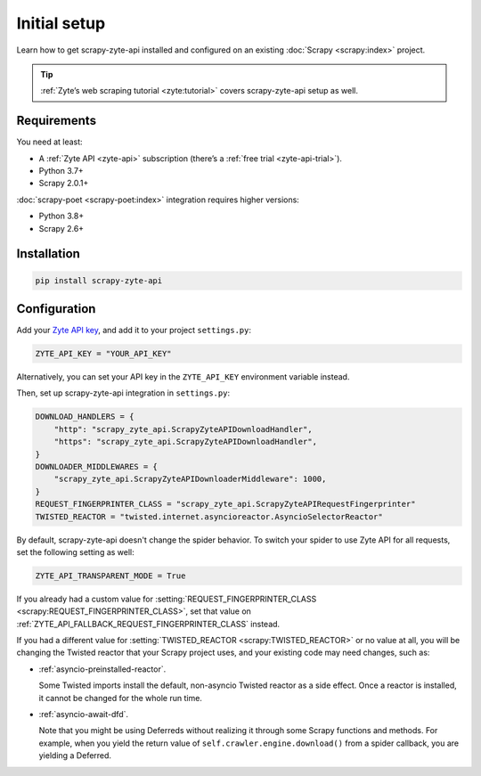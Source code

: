 .. _setup:

=============
Initial setup
=============

Learn how to get scrapy-zyte-api installed and configured on an existing
:doc:`Scrapy <scrapy:index>` project.

.. tip:: :ref:`Zyte’s web scraping tutorial <zyte:tutorial>` covers
    scrapy-zyte-api setup as well.

Requirements
============

You need at least:

-   A :ref:`Zyte API <zyte-api>` subscription (there’s a :ref:`free trial
    <zyte-api-trial>`).

-   Python 3.7+

-   Scrapy 2.0.1+

:doc:`scrapy-poet <scrapy-poet:index>` integration requires higher versions:

-   Python 3.8+

-   Scrapy 2.6+


Installation
============

.. code-block:: shell

    pip install scrapy-zyte-api


Configuration
=============

Add your `Zyte API key`_, and add it to your project ``settings.py``:

.. _Zyte API key: https://app.zyte.com/o/zyte-api/api-access

.. code-block:: python

    ZYTE_API_KEY = "YOUR_API_KEY"

Alternatively, you can set your API key in the ``ZYTE_API_KEY`` environment
variable instead.

Then, set up scrapy-zyte-api integration in ``settings.py``:

.. code-block:: python

    DOWNLOAD_HANDLERS = {
        "http": "scrapy_zyte_api.ScrapyZyteAPIDownloadHandler",
        "https": "scrapy_zyte_api.ScrapyZyteAPIDownloadHandler",
    }
    DOWNLOADER_MIDDLEWARES = {
        "scrapy_zyte_api.ScrapyZyteAPIDownloaderMiddleware": 1000,
    }
    REQUEST_FINGERPRINTER_CLASS = "scrapy_zyte_api.ScrapyZyteAPIRequestFingerprinter"
    TWISTED_REACTOR = "twisted.internet.asyncioreactor.AsyncioSelectorReactor"

By default, scrapy-zyte-api doesn't change the spider behavior. To switch your
spider to use Zyte API for all requests, set the following setting as well:

.. code-block:: python

    ZYTE_API_TRANSPARENT_MODE = True

If you already had a custom value for :setting:`REQUEST_FINGERPRINTER_CLASS
<scrapy:REQUEST_FINGERPRINTER_CLASS>`, set that value on
:ref:`ZYTE_API_FALLBACK_REQUEST_FINGERPRINTER_CLASS` instead.

If you had a different value for :setting:`TWISTED_REACTOR
<scrapy:TWISTED_REACTOR>` or no value at all, you will be changing the Twisted
reactor that your Scrapy project uses, and your existing code may need changes,
such as:

-   :ref:`asyncio-preinstalled-reactor`.

    Some Twisted imports install the default, non-asyncio Twisted
    reactor as a side effect. Once a reactor is installed, it cannot be
    changed for the whole run time.

-   :ref:`asyncio-await-dfd`.

    Note that you might be using Deferreds without realizing it through
    some Scrapy functions and methods. For example, when you yield the
    return value of ``self.crawler.engine.download()`` from a spider
    callback, you are yielding a Deferred.
